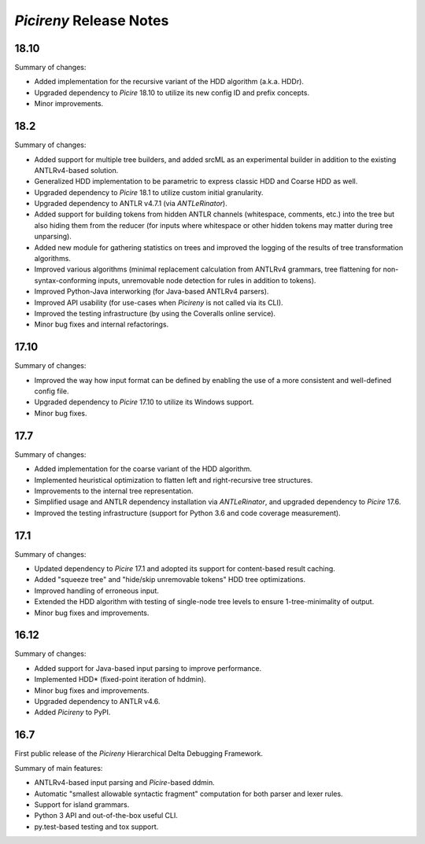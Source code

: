 ========================
*Picireny* Release Notes
========================

18.10
=====

Summary of changes:

* Added implementation for the recursive variant of the HDD algorithm (a.k.a.
  HDDr).
* Upgraded dependency to *Picire* 18.10 to utilize its new config ID and prefix
  concepts.
* Minor improvements.


18.2
====

Summary of changes:

* Added support for multiple tree builders, and added srcML as an experimental
  builder in addition to the existing ANTLRv4-based solution.
* Generalized HDD implementation to be parametric to express classic HDD and
  Coarse HDD as well.
* Upgraded dependency to *Picire* 18.1 to utilize custom initial granularity.
* Upgraded dependency to ANTLR v4.7.1 (via *ANTLeRinator*).
* Added support for building tokens from hidden ANTLR channels (whitespace,
  comments, etc.) into the tree but also hiding them from the reducer (for
  inputs where whitespace or other hidden tokens may matter during tree
  unparsing).
* Added new module for gathering statistics on trees and improved the logging of
  the results of tree transformation algorithms.
* Improved various algorithms (minimal replacement calculation from ANTLRv4
  grammars, tree flattening for non-syntax-conforming inputs, unremovable node
  detection for rules in addition to tokens).
* Improved Python-Java interworking (for Java-based ANTLRv4 parsers).
* Improved API usability (for use-cases when *Picireny* is not called via its
  CLI).
* Improved the testing infrastructure (by using the Coveralls online service).
* Minor bug fixes and internal refactorings.


17.10
=====

Summary of changes:

* Improved the way how input format can be defined by enabling the use of a more
  consistent and well-defined config file.
* Upgraded dependency to *Picire* 17.10 to utilize its Windows support.
* Minor bug fixes.


17.7
====

Summary of changes:

* Added implementation for the coarse variant of the HDD algorithm.
* Implemented heuristical optimization to flatten left and right-recursive tree
  structures.
* Improvements to the internal tree representation.
* Simplified usage and ANTLR dependency installation via *ANTLeRinator*, and
  upgraded dependency to *Picire* 17.6.
* Improved the testing infrastructure (support for Python 3.6 and code coverage
  measurement).


17.1
====

Summary of changes:

* Updated dependency to *Picire* 17.1 and adopted its support for content-based
  result caching.
* Added "squeeze tree" and "hide/skip unremovable tokens" HDD tree
  optimizations.
* Improved handling of erroneous input.
* Extended the HDD algorithm with testing of single-node tree levels to ensure
  1-tree-minimality of output.
* Minor bug fixes and improvements.


16.12
=====

Summary of changes:

* Added support for Java-based input parsing to improve performance.
* Implemented HDD* (fixed-point iteration of hddmin).
* Minor bug fixes and improvements.
* Upgraded dependency to ANTLR v4.6.
* Added *Picireny* to PyPI.


16.7
====

First public release of the *Picireny* Hierarchical Delta Debugging Framework.

Summary of main features:

* ANTLRv4-based input parsing and *Picire*-based ddmin.
* Automatic "smallest allowable syntactic fragment" computation for both parser
  and lexer rules.
* Support for island grammars.
* Python 3 API and out-of-the-box useful CLI.
* py.test-based testing and tox support.
